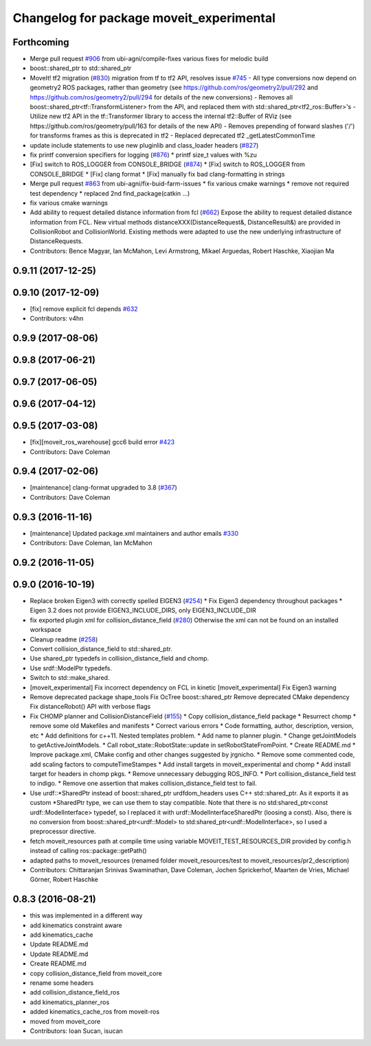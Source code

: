 ^^^^^^^^^^^^^^^^^^^^^^^^^^^^^^^^^^^^^^^^^
Changelog for package moveit_experimental
^^^^^^^^^^^^^^^^^^^^^^^^^^^^^^^^^^^^^^^^^

Forthcoming
-----------
* Merge pull request `#906 <https://github.com/ros-planning/moveit/issues/906>`_ from ubi-agni/compile-fixes
  various fixes for melodic build
* boost::shared_ptr to std::shared_ptr
* MoveIt! tf2 migration (`#830 <https://github.com/ros-planning/moveit/issues/830>`_)
  migration from tf to tf2 API, resolves issue `#745 <https://github.com/ros-planning/moveit/issues/745>`_
  - All type conversions now depend on geometry2 ROS packages, rather than geometry
  (see https://github.com/ros/geometry2/pull/292 and
  https://github.com/ros/geometry2/pull/294 for details of the new conversions)
  - Removes all boost::shared_ptr<tf::TransformListener> from the API,
  and replaced them with std::shared_ptr<tf2_ros::Buffer>'s
  - Utilize new tf2 API in the tf::Transformer library to access the internal tf2::Buffer of RViz
  (see https://github.com/ros/geometry/pull/163 for details of the new API)
  - Removes prepending of forward slashes ('/') for transforms frames as this is deprecated in tf2
  - Replaced deprecated tf2 _getLatestCommonTime
* update include statements to use new pluginlib and class_loader headers (`#827 <https://github.com/ros-planning/moveit/issues/827>`_)
* fix printf conversion specifiers for logging  (`#876 <https://github.com/ros-planning/moveit/issues/876>`_)
  * printf size_t values with %zu
* [Fix] switch to ROS_LOGGER from CONSOLE_BRIDGE (`#874 <https://github.com/ros-planning/moveit/issues/874>`_)
  * [Fix] switch to ROS_LOGGER from CONSOLE_BRIDGE
  * [Fix] clang format
  * [Fix] manually fix bad clang-formatting in strings
* Merge pull request `#863 <https://github.com/ros-planning/moveit/issues/863>`_ from ubi-agni/fix-buid-farm-issues
  * fix various cmake warnings
  * remove not required test dependency
  * replaced 2nd find_package(catkin ...)
* fix various cmake warnings
* Add ability to request detailed distance information from fcl (`#662 <https://github.com/ros-planning/moveit/issues/662>`_)
  Expose the ability to request detailed distance information from FCL. New virtual methods distanceXXX(DistanceRequest&, DistanceResult&) are provided in CollisionRobot and CollisionWorld. Existing methods were adapted to use the new underlying infrastructure of DistanceRequests.
* Contributors: Bence Magyar, Ian McMahon, Levi Armstrong, Mikael Arguedas, Robert Haschke, Xiaojian Ma

0.9.11 (2017-12-25)
-------------------

0.9.10 (2017-12-09)
-------------------
* [fix] remove explicit fcl depends `#632 <https://github.com/ros-planning/moveit/pull/632>`_
* Contributors: v4hn

0.9.9 (2017-08-06)
------------------

0.9.8 (2017-06-21)
------------------

0.9.7 (2017-06-05)
------------------

0.9.6 (2017-04-12)
------------------

0.9.5 (2017-03-08)
------------------
* [fix][moveit_ros_warehouse] gcc6 build error `#423 <https://github.com/ros-planning/moveit/pull/423>`_ 
* Contributors: Dave Coleman

0.9.4 (2017-02-06)
------------------
* [maintenance] clang-format upgraded to 3.8 (`#367 <https://github.com/ros-planning/moveit/issues/367>`_)
* Contributors: Dave Coleman

0.9.3 (2016-11-16)
------------------
* [maintenance] Updated package.xml maintainers and author emails `#330 <https://github.com/ros-planning/moveit/issues/330>`_
* Contributors: Dave Coleman, Ian McMahon

0.9.2 (2016-11-05)
------------------

0.9.0 (2016-10-19)
------------------
* Replace broken Eigen3 with correctly spelled EIGEN3 (`#254 <https://github.com/ros-planning/moveit/issues/254>`_)
  * Fix Eigen3 dependency throughout packages
  * Eigen 3.2 does not provide EIGEN3_INCLUDE_DIRS, only EIGEN3_INCLUDE_DIR
* fix exported plugin xml for collision_distance_field (`#280 <https://github.com/ros-planning/moveit/issues/280>`_)
  Otherwise the xml can not be found on an installed workspace
* Cleanup readme (`#258 <https://github.com/ros-planning/moveit/issues/258>`_)
* Convert collision_distance_field to std::shared_ptr.
* Use shared_ptr typedefs in collision_distance_field and chomp.
* Use srdf::ModelPtr typedefs.
* Switch to std::make_shared.
* [moveit_experimental] Fix incorrect dependency on FCL in kinetic
  [moveit_experimental] Fix Eigen3 warning
* Remove deprecated package shape_tools
  Fix OcTree boost::shared_ptr
  Remove deprecated CMake dependency
  Fix distanceRobot() API with verbose flags
* Fix CHOMP planner and CollisionDistanceField (`#155 <https://github.com/ros-planning/moveit/issues/155>`_)
  * Copy collision_distance_field package
  * Resurrect chomp
  * remove some old Makefiles and manifests
  * Correct various errors
  * Code formatting, author, description, version, etc
  * Add definitions for c++11. Nested templates problem.
  * Add name to planner plugin.
  * Change getJointModels to getActiveJointModels.
  * Call robot_state::RobotState::update in setRobotStateFromPoint.
  * Create README.md
  * Improve package.xml, CMake config and other changes suggested by jrgnicho.
  * Remove some commented code, add scaling factors to computeTimeStampes
  * Add install targets in moveit_experimental and chomp
  * Add install target for headers in chomp pkgs.
  * Remove unnecessary debugging ROS_INFO.
  * Port collision_distance_field test to indigo.
  * Remove one assertion that makes collision_distance_field test to fail.
* Use urdf::*SharedPtr instead of boost::shared_ptr
  urdfdom_headers uses C++ std::shared_ptr. As it exports it as custom
  *SharedPtr type, we can use them to stay compatible.
  Note that there is no std:shared_ptr<const urdf::ModelInterface>
  typedef, so I replaced it with urdf::ModelInterfaceSharedPtr (loosing a
  const).
  Also, there is no conversion from boost::shared_ptr<urdf::Model> to
  std:shared_ptr<urdf::ModelInterface>, so I used a preprocessor
  directive.
* fetch moveit_resources path at compile time
  using variable MOVEIT_TEST_RESOURCES_DIR provided by config.h
  instead of calling ros::package::getPath()
* adapted paths to moveit_resources
  (renamed folder moveit_resources/test to moveit_resources/pr2_description)
* Contributors: Chittaranjan Srinivas Swaminathan, Dave Coleman, Jochen Sprickerhof, Maarten de Vries, Michael Görner, Robert Haschke

0.8.3 (2016-08-21)
------------------
* this was implemented in a different way
* add kinematics constraint aware
* add kinematics_cache
* Update README.md
* Update README.md
* Create README.md
* copy collision_distance_field from moveit_core
* rename some headers
* add collision_distance_field_ros
* add kinematics_planner_ros
* added kinematics_cache_ros from moveit-ros
* moved from moveit_core
* Contributors: Ioan Sucan, isucan
